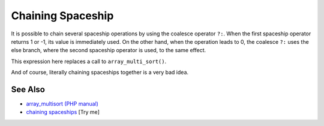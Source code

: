 .. _chaining-spaceship:

Chaining Spaceship
------------------

.. meta::
	:description:
		Chaining Spaceship: It is possible to chain several spaceship operations by using the coalesce operator ``.
	:twitter:card: summary_large_image
	:twitter:site: @exakat
	:twitter:title: Chaining Spaceship
	:twitter:description: Chaining Spaceship: It is possible to chain several spaceship operations by using the coalesce operator ``
	:twitter:creator: @exakat
	:twitter:image:src: https://php-tips.readthedocs.io/en/latest/_images/chaining_spaceship.png
	:og:image: https://php-tips.readthedocs.io/en/latest/_images/chaining_spaceship.png
	:og:title: Chaining Spaceship
	:og:type: article
	:og:description: It is possible to chain several spaceship operations by using the coalesce operator ``
	:og:url: https://php-tips.readthedocs.io/en/latest/tips/chaining_spaceship.html
	:og:locale: en

.. raw:: html

	<script type="application/ld+json">{"@context":"https:\/\/schema.org","@graph":[{"@type":"WebPage","@id":"https:\/\/php-tips.readthedocs.io\/en\/latest\/tips\/chaining_spaceship.html","url":"https:\/\/php-tips.readthedocs.io\/en\/latest\/tips\/chaining_spaceship.html","name":"Chaining Spaceship","isPartOf":{"@id":"https:\/\/www.exakat.io\/"},"datePublished":"Sun, 18 May 2025 20:55:30 +0000","dateModified":"Sun, 18 May 2025 20:55:30 +0000","description":"It is possible to chain several spaceship operations by using the coalesce operator ``","inLanguage":"en-US","potentialAction":[{"@type":"ReadAction","target":["https:\/\/php-tips.readthedocs.io\/en\/latest\/tips\/chaining_spaceship.html"]}]},{"@type":"WebSite","@id":"https:\/\/www.exakat.io\/","url":"https:\/\/www.exakat.io\/","name":"Exakat","description":"Smart PHP static analysis","inLanguage":"en-US"}]}</script>

It is possible to chain several spaceship operations by using the coalesce operator ``?:``. When the first spaceship operator returns 1 or -1, its value is immediately used. On the other hand, when the operation leads to 0, the coalesce ``?:`` uses the else branch, where the second spaceship operator is used, to the same effect.

This expression here replaces a call to ``array_multi_sort()``.

And of course, literally chaining spaceships together is a very bad idea.

.. image:: ../images/chaining_spaceship.png

See Also
________

* `array_multisort (PHP manual) <https://www.php.net/manual/en/function.array-multisort.php>`_
* `chaining spaceships <https://3v4l.org/8C5Xd>`_ [Try me]

